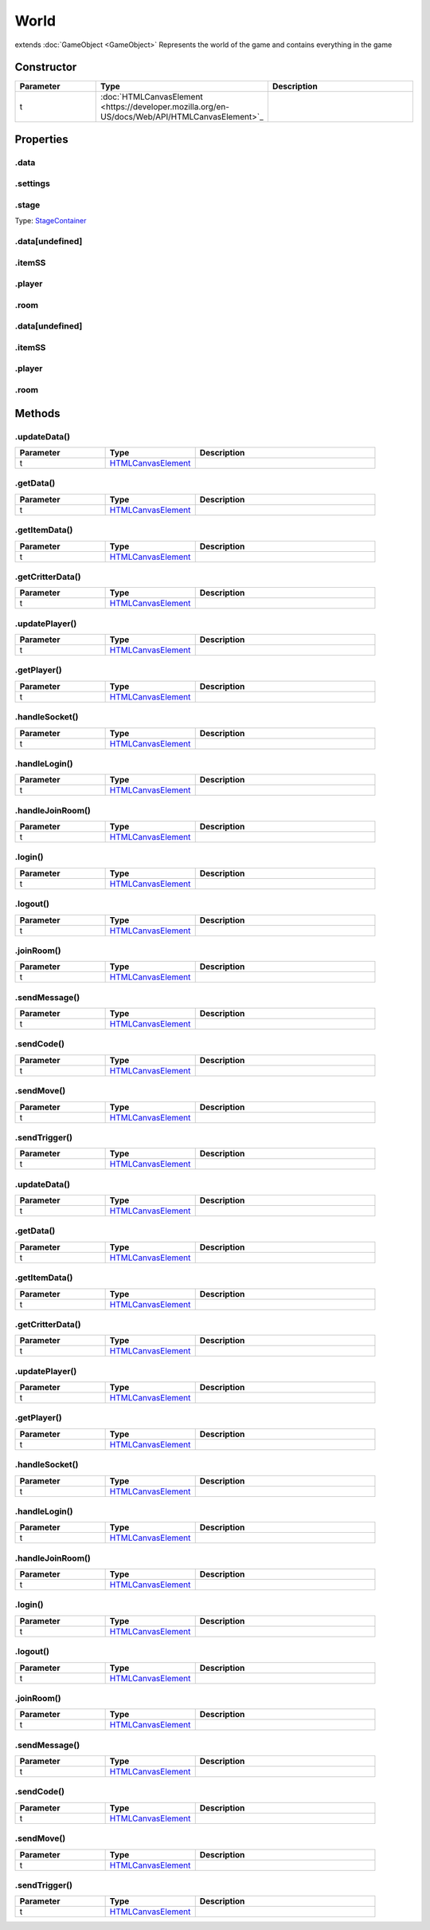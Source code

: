 =====
World
=====
extends :doc:`GameObject <GameObject>`
Represents the world of the game and contains everything in the game

Constructor
===========
.. list-table::
   :widths: 25 25 50
   :header-rows: 1

   * - Parameter
     - Type
     - Description
   * - t
     - :doc:`HTMLCanvasElement <https://developer.mozilla.org/en-US/docs/Web/API/HTMLCanvasElement>`_
     - 

Properties
==========
.. _World.data:


.data
-----


.. _World.settings:


.settings
---------


.. _World.stage:


.stage
------
Type: `StageContainer <StageContainer>`_

.. _World.data[undefined]:


.data[undefined]
----------------


.. _World.itemSS:


.itemSS
-------


.. _World.player:


.player
-------


.. _World.room:


.room
-----


.. _World.data[undefined]:


.data[undefined]
----------------


.. _World.itemSS:


.itemSS
-------


.. _World.player:


.player
-------


.. _World.room:


.room
-----



Methods
=======
.. _World.updateData:

.updateData()
-------------

.. list-table::
   :widths: 25 25 50
   :header-rows: 1

   * - Parameter
     - Type
     - Description
   * - t
     - `HTMLCanvasElement <https://developer.mozilla.org/en-US/docs/Web/API/HTMLCanvasElement>`_
     - 
.. _World.getData:

.getData()
----------

.. list-table::
   :widths: 25 25 50
   :header-rows: 1

   * - Parameter
     - Type
     - Description
   * - t
     - `HTMLCanvasElement <https://developer.mozilla.org/en-US/docs/Web/API/HTMLCanvasElement>`_
     - 
.. _World.getItemData:

.getItemData()
--------------

.. list-table::
   :widths: 25 25 50
   :header-rows: 1

   * - Parameter
     - Type
     - Description
   * - t
     - `HTMLCanvasElement <https://developer.mozilla.org/en-US/docs/Web/API/HTMLCanvasElement>`_
     - 
.. _World.getCritterData:

.getCritterData()
-----------------

.. list-table::
   :widths: 25 25 50
   :header-rows: 1

   * - Parameter
     - Type
     - Description
   * - t
     - `HTMLCanvasElement <https://developer.mozilla.org/en-US/docs/Web/API/HTMLCanvasElement>`_
     - 
.. _World.updatePlayer:

.updatePlayer()
---------------

.. list-table::
   :widths: 25 25 50
   :header-rows: 1

   * - Parameter
     - Type
     - Description
   * - t
     - `HTMLCanvasElement <https://developer.mozilla.org/en-US/docs/Web/API/HTMLCanvasElement>`_
     - 
.. _World.getPlayer:

.getPlayer()
------------

.. list-table::
   :widths: 25 25 50
   :header-rows: 1

   * - Parameter
     - Type
     - Description
   * - t
     - `HTMLCanvasElement <https://developer.mozilla.org/en-US/docs/Web/API/HTMLCanvasElement>`_
     - 
.. _World.handleSocket:

.handleSocket()
---------------

.. list-table::
   :widths: 25 25 50
   :header-rows: 1

   * - Parameter
     - Type
     - Description
   * - t
     - `HTMLCanvasElement <https://developer.mozilla.org/en-US/docs/Web/API/HTMLCanvasElement>`_
     - 
.. _World.handleLogin:

.handleLogin()
--------------

.. list-table::
   :widths: 25 25 50
   :header-rows: 1

   * - Parameter
     - Type
     - Description
   * - t
     - `HTMLCanvasElement <https://developer.mozilla.org/en-US/docs/Web/API/HTMLCanvasElement>`_
     - 
.. _World.handleJoinRoom:

.handleJoinRoom()
-----------------

.. list-table::
   :widths: 25 25 50
   :header-rows: 1

   * - Parameter
     - Type
     - Description
   * - t
     - `HTMLCanvasElement <https://developer.mozilla.org/en-US/docs/Web/API/HTMLCanvasElement>`_
     - 
.. _World.login:

.login()
--------

.. list-table::
   :widths: 25 25 50
   :header-rows: 1

   * - Parameter
     - Type
     - Description
   * - t
     - `HTMLCanvasElement <https://developer.mozilla.org/en-US/docs/Web/API/HTMLCanvasElement>`_
     - 
.. _World.logout:

.logout()
---------

.. list-table::
   :widths: 25 25 50
   :header-rows: 1

   * - Parameter
     - Type
     - Description
   * - t
     - `HTMLCanvasElement <https://developer.mozilla.org/en-US/docs/Web/API/HTMLCanvasElement>`_
     - 
.. _World.joinRoom:

.joinRoom()
-----------

.. list-table::
   :widths: 25 25 50
   :header-rows: 1

   * - Parameter
     - Type
     - Description
   * - t
     - `HTMLCanvasElement <https://developer.mozilla.org/en-US/docs/Web/API/HTMLCanvasElement>`_
     - 
.. _World.sendMessage:

.sendMessage()
--------------

.. list-table::
   :widths: 25 25 50
   :header-rows: 1

   * - Parameter
     - Type
     - Description
   * - t
     - `HTMLCanvasElement <https://developer.mozilla.org/en-US/docs/Web/API/HTMLCanvasElement>`_
     - 
.. _World.sendCode:

.sendCode()
-----------

.. list-table::
   :widths: 25 25 50
   :header-rows: 1

   * - Parameter
     - Type
     - Description
   * - t
     - `HTMLCanvasElement <https://developer.mozilla.org/en-US/docs/Web/API/HTMLCanvasElement>`_
     - 
.. _World.sendMove:

.sendMove()
-----------

.. list-table::
   :widths: 25 25 50
   :header-rows: 1

   * - Parameter
     - Type
     - Description
   * - t
     - `HTMLCanvasElement <https://developer.mozilla.org/en-US/docs/Web/API/HTMLCanvasElement>`_
     - 
.. _World.sendTrigger:

.sendTrigger()
--------------

.. list-table::
   :widths: 25 25 50
   :header-rows: 1

   * - Parameter
     - Type
     - Description
   * - t
     - `HTMLCanvasElement <https://developer.mozilla.org/en-US/docs/Web/API/HTMLCanvasElement>`_
     - 
.. _World.updateData:

.updateData()
-------------

.. list-table::
   :widths: 25 25 50
   :header-rows: 1

   * - Parameter
     - Type
     - Description
   * - t
     - `HTMLCanvasElement <https://developer.mozilla.org/en-US/docs/Web/API/HTMLCanvasElement>`_
     - 
.. _World.getData:

.getData()
----------

.. list-table::
   :widths: 25 25 50
   :header-rows: 1

   * - Parameter
     - Type
     - Description
   * - t
     - `HTMLCanvasElement <https://developer.mozilla.org/en-US/docs/Web/API/HTMLCanvasElement>`_
     - 
.. _World.getItemData:

.getItemData()
--------------

.. list-table::
   :widths: 25 25 50
   :header-rows: 1

   * - Parameter
     - Type
     - Description
   * - t
     - `HTMLCanvasElement <https://developer.mozilla.org/en-US/docs/Web/API/HTMLCanvasElement>`_
     - 
.. _World.getCritterData:

.getCritterData()
-----------------

.. list-table::
   :widths: 25 25 50
   :header-rows: 1

   * - Parameter
     - Type
     - Description
   * - t
     - `HTMLCanvasElement <https://developer.mozilla.org/en-US/docs/Web/API/HTMLCanvasElement>`_
     - 
.. _World.updatePlayer:

.updatePlayer()
---------------

.. list-table::
   :widths: 25 25 50
   :header-rows: 1

   * - Parameter
     - Type
     - Description
   * - t
     - `HTMLCanvasElement <https://developer.mozilla.org/en-US/docs/Web/API/HTMLCanvasElement>`_
     - 
.. _World.getPlayer:

.getPlayer()
------------

.. list-table::
   :widths: 25 25 50
   :header-rows: 1

   * - Parameter
     - Type
     - Description
   * - t
     - `HTMLCanvasElement <https://developer.mozilla.org/en-US/docs/Web/API/HTMLCanvasElement>`_
     - 
.. _World.handleSocket:

.handleSocket()
---------------

.. list-table::
   :widths: 25 25 50
   :header-rows: 1

   * - Parameter
     - Type
     - Description
   * - t
     - `HTMLCanvasElement <https://developer.mozilla.org/en-US/docs/Web/API/HTMLCanvasElement>`_
     - 
.. _World.handleLogin:

.handleLogin()
--------------

.. list-table::
   :widths: 25 25 50
   :header-rows: 1

   * - Parameter
     - Type
     - Description
   * - t
     - `HTMLCanvasElement <https://developer.mozilla.org/en-US/docs/Web/API/HTMLCanvasElement>`_
     - 
.. _World.handleJoinRoom:

.handleJoinRoom()
-----------------

.. list-table::
   :widths: 25 25 50
   :header-rows: 1

   * - Parameter
     - Type
     - Description
   * - t
     - `HTMLCanvasElement <https://developer.mozilla.org/en-US/docs/Web/API/HTMLCanvasElement>`_
     - 
.. _World.login:

.login()
--------

.. list-table::
   :widths: 25 25 50
   :header-rows: 1

   * - Parameter
     - Type
     - Description
   * - t
     - `HTMLCanvasElement <https://developer.mozilla.org/en-US/docs/Web/API/HTMLCanvasElement>`_
     - 
.. _World.logout:

.logout()
---------

.. list-table::
   :widths: 25 25 50
   :header-rows: 1

   * - Parameter
     - Type
     - Description
   * - t
     - `HTMLCanvasElement <https://developer.mozilla.org/en-US/docs/Web/API/HTMLCanvasElement>`_
     - 
.. _World.joinRoom:

.joinRoom()
-----------

.. list-table::
   :widths: 25 25 50
   :header-rows: 1

   * - Parameter
     - Type
     - Description
   * - t
     - `HTMLCanvasElement <https://developer.mozilla.org/en-US/docs/Web/API/HTMLCanvasElement>`_
     - 
.. _World.sendMessage:

.sendMessage()
--------------

.. list-table::
   :widths: 25 25 50
   :header-rows: 1

   * - Parameter
     - Type
     - Description
   * - t
     - `HTMLCanvasElement <https://developer.mozilla.org/en-US/docs/Web/API/HTMLCanvasElement>`_
     - 
.. _World.sendCode:

.sendCode()
-----------

.. list-table::
   :widths: 25 25 50
   :header-rows: 1

   * - Parameter
     - Type
     - Description
   * - t
     - `HTMLCanvasElement <https://developer.mozilla.org/en-US/docs/Web/API/HTMLCanvasElement>`_
     - 
.. _World.sendMove:

.sendMove()
-----------

.. list-table::
   :widths: 25 25 50
   :header-rows: 1

   * - Parameter
     - Type
     - Description
   * - t
     - `HTMLCanvasElement <https://developer.mozilla.org/en-US/docs/Web/API/HTMLCanvasElement>`_
     - 
.. _World.sendTrigger:

.sendTrigger()
--------------

.. list-table::
   :widths: 25 25 50
   :header-rows: 1

   * - Parameter
     - Type
     - Description
   * - t
     - `HTMLCanvasElement <https://developer.mozilla.org/en-US/docs/Web/API/HTMLCanvasElement>`_
     - 
